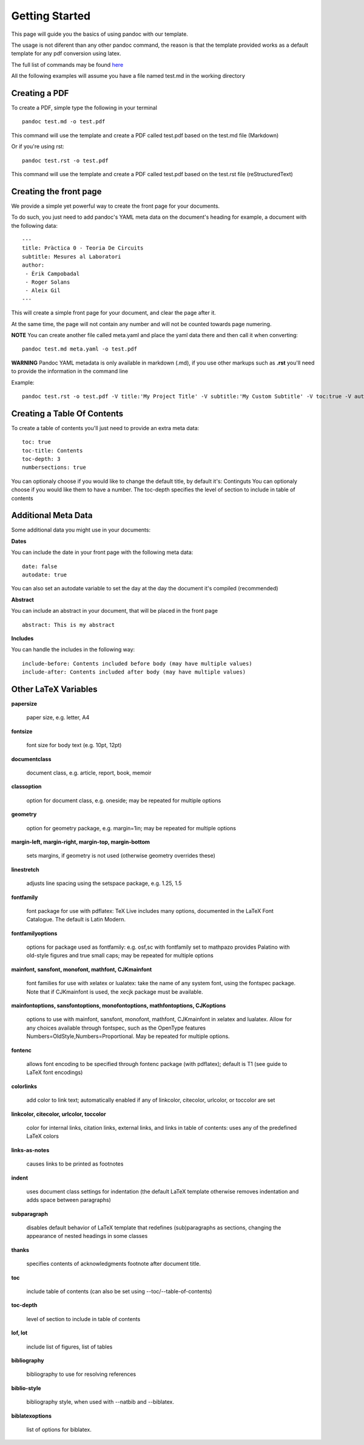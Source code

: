 Getting Started
===============

This page will guide you the basics of using pandoc with our template.

The usage is not diferent than any other pandoc command, the reason is
that the template provided works as a default template for any pdf conversion
using latex.

The full list of commands may be found here_

.. _here: http://pandoc.org/README.html

All the following examples will assume you have a file named test.md in the working directory

Creating a PDF
--------------

To create a PDF, simple type the following in your terminal
::
    pandoc test.md -o test.pdf

This command will use the template and create a PDF called test.pdf based on the test.md file (Markdown)

Or if you're using rst:
::
    pandoc test.rst -o test.pdf
    
This command will use the template and create a PDF called test.pdf based on the test.rst file (reStructuredText)

Creating the front page
-----------------------

We provide a simple yet powerful way to create the front page for your documents.

To do such, you just need to add pandoc's YAML meta data on the document's heading
for example, a document with the following data:
::
    ---
    title: Pràctica 0 - Teoria De Circuits
    subtitle: Mesures al Laboratori
    author:
     - Èrik Campobadal
     - Roger Solans
     - Aleix Gil
    ---

This will create a simple front page for your document, and clear the page after it.

At the same time, the page will not contain any number and will not be counted towards
page numering.

**NOTE** You can create another file called meta.yaml and place the yaml data there and then call it when converting:
::
    pandoc test.md meta.yaml -o test.pdf

**WARNING** Pandoc YAML metadata is only available in markdown (.md), if you use other markups such as **.rst** you'll need to provide
the information in the command line

Example:
::
    pandoc test.rst -o test.pdf -V title:'My Project Title' -V subtitle:'My Custom Subtitle' -V toc:true -V autodate:true

Creating a Table Of Contents
----------------------------

To create a table of contents you'll just need to provide an extra meta data:
::
    toc: true
    toc-title: Contents
    toc-depth: 3
    numbersections: true

You can optionaly choose if you would like to change the default title, by default it's: Continguts
You can optionaly choose if you would like them to have a number.
The toc-depth specifies the level of section to include in table of contents

Additional Meta Data
--------------------

Some additional data you might use in your documents:

**Dates**

You can include the date in your front page with the following meta data:
::

    date: false
    autodate: true

You can also set an autodate variable to set the day at the day the document it's compiled (recommended)


**Abstract**

You can include an abstract in your document, that will be placed in the front page
::

    abstract: This is my abstract

**Includes**

You can handle the includes in the following way:
::
    include-before: Contents included before body (may have multiple values)
    include-after: Contents included after body (may have multiple values)
    
Other LaTeX Variables
---------------------

**papersize**

  paper size, e.g. letter, A4


**fontsize**

  font size for body text (e.g. 10pt, 12pt)


**documentclass**

  document class, e.g. article, report, book, memoir


**classoption**

  option for document class, e.g. oneside; may be repeated for multiple options


**geometry**

  option for geometry package, e.g. margin=1in; may be repeated for multiple options


**margin-left, margin-right, margin-top, margin-bottom**

  sets margins, if geometry is not used (otherwise geometry overrides these)


**linestretch**
  
  adjusts line spacing using the setspace package, e.g. 1.25, 1.5


**fontfamily**

  font package for use with pdflatex: TeX Live includes many options, documented in the LaTeX Font Catalogue. The default is Latin Modern.


**fontfamilyoptions**
  
  options for package used as fontfamily: e.g. osf,sc with fontfamily set to mathpazo provides Palatino with old-style figures and true small caps; may be repeated for multiple options


**mainfont, sansfont, monofont, mathfont, CJKmainfont**
  
  font families for use with xelatex or lualatex: take the name of any system font, using the fontspec package. Note that if CJKmainfont is used, the xecjk package must be available.


**mainfontoptions, sansfontoptions, monofontoptions, mathfontoptions, CJKoptions**

  options to use with mainfont, sansfont, monofont, mathfont, CJKmainfont in xelatex and lualatex. Allow for any choices available through fontspec, such as the OpenType features Numbers=OldStyle,Numbers=Proportional. May be repeated for multiple options.


**fontenc**

  allows font encoding to be specified through fontenc package (with pdflatex); default is T1 (see guide to LaTeX font encodings)


**colorlinks**
  
  add color to link text; automatically enabled if any of linkcolor, citecolor, urlcolor, or toccolor are set


**linkcolor, citecolor, urlcolor, toccolor**

  color for internal links, citation links, external links, and links in table of contents: uses any of the predefined LaTeX colors


**links-as-notes**
  
  causes links to be printed as footnotes


**indent**

  uses document class settings for indentation (the default LaTeX template otherwise removes indentation and adds space between paragraphs)


**subparagraph**

  disables default behavior of LaTeX template that redefines (sub)paragraphs as sections, changing the appearance of nested headings in some classes


**thanks**

  specifies contents of acknowledgments footnote after document title.


**toc**
  
  include table of contents (can also be set using --toc/--table-of-contents)


**toc-depth**

  level of section to include in table of contents


**lof, lot**

  include list of figures, list of tables


**bibliography**

  bibliography to use for resolving references


**biblio-style**

  bibliography style, when used with --natbib and --biblatex.


**biblatexoptions**

  list of options for biblatex.
